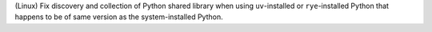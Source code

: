 (Linux) Fix discovery and collection of Python shared library when using
``uv``-installed or ``rye``-installed Python that happens to be of same
version as the system-installed Python.
